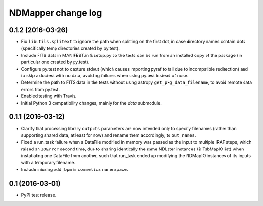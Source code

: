 NDMapper change log
===================


0.1.2 (2016-03-26)
------------------

- Fix ``libutils.splitext`` to ignore the path when splitting on the first dot,
  in case directory names contain dots (specifically temp directories created
  by py.test).

- Include FITS data in MANIFEST.in & setup.py so the tests can be run from an
  installed copy of the package (in particular one created by py.test).

- Configure py.test not to capture stdout (which causes importing pyraf to fail
  due to incompatible redirection) and to skip a doctest with no data, avoiding
  failures when using py.test instead of nose.

- Determine the path to FITS data in the tests without using astropy
  ``get_pkg_data_filename``, to avoid remote data errors from py.test.

- Enabled testing with Travis.

- Initial Python 3 compatibility changes, mainly for the `data` submodule.


0.1.1 (2016-03-12)
------------------

- Clarify that processing library ``outputs`` parameters are now intended only
  to specify filenames (rather than supporting shared data, at least for now)
  and rename them accordingly, to ``out_names``.

- Fixed a run_task failure when a DataFile modified in memory was passed as
  the input to multiple IRAF steps, which raised an ``IOError`` second time,
  due to sharing identically the same NDLater instances (& TabMapIO list) when
  instatiating one DataFile from another, such that run_task ended up
  modifying the NDMapIO instances of its inputs with a temporary filename.

- Include missing ``add_bpm`` in ``cosmetics`` name space.


0.1 (2016-03-01)
----------------

- PyPI test release.

